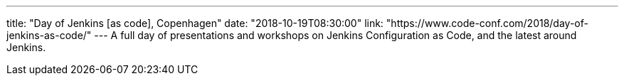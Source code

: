 ---
title: "Day of Jenkins [as code], Copenhagen"
date: "2018-10-19T08:30:00"
link: "https://www.code-conf.com/2018/day-of-jenkins-as-code/"
---
A full day of presentations and workshops on Jenkins Configuration as Code, and the latest around Jenkins.
